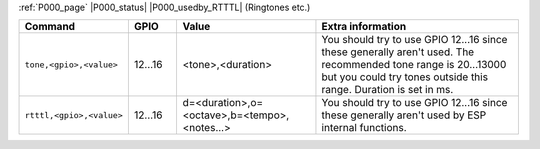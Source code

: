 .. These P001 commands should be moved to core (P000)...

:ref:`P000_page` |P000_status| |P000_usedby_RTTTL| (Ringtones etc.)

.. csv-table::
  :header: "Command", "GPIO", "Value", "Extra information"
  :widths: 15, 10, 30, 45

  "
  ``tone,<gpio>,<value>``
  ","
  12...16
  ","
  <tone>,<duration>
  ","
  You should try to use GPIO 12...16 since these generally aren't used. The recommended tone range is 20...13000 but you could try tones outside this range. Duration is set in ms.
  "
  "
  ``rtttl,<gpio>,<value>``
  ","
  12...16
  ","
  d=<duration>,o=<octave>,b=<tempo>,<notes...>
  ","
  You should try to use GPIO 12...16 since these generally aren't used by ESP internal functions.
  "

